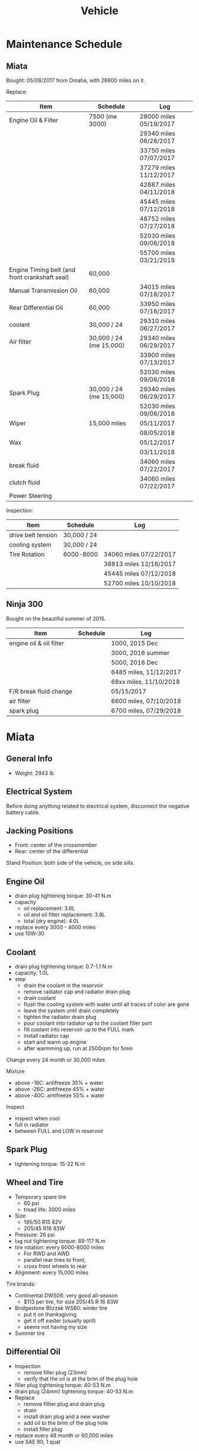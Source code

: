 #+TITLE: Vehicle

* Maintenance Schedule

** Miata
Bought: 05/08/2017 from Omaha, with 26800 miles on it.

Replace:
| Item                                           | Schedule                | Log                    |
|------------------------------------------------+-------------------------+------------------------|
| Engine Oil & Filter                            | 7500 (me 3000)          | 28000 miles 05/19/2017 |
|                                                |                         | 29340 miles 06/28/2017 |
|                                                |                         | 33750 miles 07/07/2017 |
|                                                |                         | 37279 miles 11/12/2017 |
|                                                |                         | 42887 miles 04/11/2018 |
|                                                |                         | 45445 miles 07/12/2018 |
|                                                |                         | 48752 miles 07/27/2018 |
|                                                |                         | 52030 miles 09/06/2018 |
|                                                |                         | 55700 miles 03/21/2019 |
|------------------------------------------------+-------------------------+------------------------|
| Engine Timing belt (and front crankshaft seal) | 60,000                  |                        |
| Manual Transmission Oil                        | 60,000                  | 34015 miles 07/18/2017 |
| Rear Differential Oil                          | 60,000                  | 33950 miles 07/16/2017 |
| coolant                                        | 30,000 / 24             | 29310 miles 06/27/2017 |
|------------------------------------------------+-------------------------+------------------------|
| Air filter                                     | 30,000 / 24 (me 15,000) | 29340 miles 06/29/2017 |
|                                                |                         | 33900 miles 07/13/2017 |
|                                                |                         | 52030 miles 09/06/2018 |
| Spark Plug                                     | 30,000 / 24 (me 15,000) | 29340 miles 06/29/2017 |
|                                                |                         | 52030 miles 09/06/2018 |
|------------------------------------------------+-------------------------+------------------------|
| Wiper                                          | 15,000 miles            | 05/11/2017             |
|                                                |                         | 08/05/2018             |
| Wax                                            |                         | 05/12/2017             |
|                                                |                         | 03/11/2018             |
|------------------------------------------------+-------------------------+------------------------|
| break fluid                                    |                         | 34060 miles 07/22/2017 |
| clutch fluid                                   |                         | 34060 miles 07/22/2017 |
| Power Steering                                 |                         |                        |

Inspection:

| Item               | Schedule    | Log                    |
|--------------------+-------------+------------------------|
| drive belt tension | 30,000 / 24 |                        |
| cooling system     | 30,000 / 24 |                        |
| Tire Rotation      | 6000-8000   | 34060 miles 07/22/2017 |
|                    |             | 38813 miles 12/16/2017 |
|                    |             | 45445 miles 07/12/2018 |
|                    |             | 52700 miles 10/10/2018 |


** Ninja 300
Bought on the beautiful summer of 2015.

| Item                    | Schedule | Log                    |
|-------------------------+----------+------------------------|
| engine oil & oil filter |          | 1000, 2015 Dec         |
|                         |          | 3000, 2016 summer      |
|                         |          | 5000, 2016 Dec         |
|                         |          | 6485 miles, 11/12/2017 |
|                         |          | 68xx miles, 11/10/2018 |
|-------------------------+----------+------------------------|
| F/R break fluid change  |          | 05/15/2017             |
| air filter              |          | 6600 miles, 07/10/2018 |
| spark plug              |          | 6700 miles, 07/29/2018 |


* Miata
** General Info
- Weight: 2943 lb

** Electrical System
Before doing anything related to electrical system, disconnect the
negative battery cable.

** Jacking Positions

- Front: center of the crossmember
- Rear: center of the differential

Stand Position: both side of the vehicle, on side sills.

** Engine Oil
- drain plug tightening torque: 30-41 N.m
- capacity
  - oil replacement: 3.6L
  - oil and oil filter replacement: 3.8L
  - total (dry engine): 4.0L
- replace every 3000 - 4000 miles
- use 10W-30

** Coolant
- drain plug tightening torque: 0.7-1.1 N.m
- capacity: 1.0L
- step
  - drain the coolant in the reservoir
  - remove radiator cap and radiator drain plug
  - drain coolant
  - flush the cooling system with water until all traces of color are gone
  - leave the system until drain completely
  - tighten the radiator drain plug
  - pour coolant into radiator up to the coolant filler port
  - fill coolant into reservoir up to the FULL mark
  - install radiator cap
  - start and warm up engine
  - after warmming up, run at 2500rpm for 5min

Change every 24 month or 30,000 miles

Mixture
- above -16C: antifreeze 35% + water
- above -26C: antifreeze 45% + water
- above -40C: antifreeze 55% + water

Inspect
- inspect when cool
- full in radiator
- between FULL and LOW in reservoir

** Spark Plug
- tightening torque: 15-22 N.m
** Wheel and Tire
- Temporary spare tire
  - 60 psi
  - tread life: 3000 miles
- Size
  - 195/50 R15 82V
  - 205/45 R16 83W
- Pressure: 26 psi
- lug nut tightening torque: 89-117 N.m
- tire rotation: every 6000-8000 miles
  - For RWD and AWD
  - parallel rear tires to front,
  - cross front wheels to rear
- Alignment: every 15,000 miles

Tire brands:
- Continental DWS06: very good all-season
  - $113 per tire, for size 205/45 R 16 83W
- Bridgestone Blizzak WS80: winter tire
  - put it on thanksgiving
  - get it off easter (usually april)
  - seems not having my size
- Summer tire


** Differential Oil
- Inspection
  - remove filler plug (23mm)
  - verify that the oil is at the brim of the plug hole
- filler plug tightening torque: 40-53 N.m
- drain plug (24mm) tightening torque: 40-53 N.m
- Replace
  - remove fillter plug and drain plug
  - drain
  - install drain plug and a new washer
  - add oil to the brim of the plug hole
  - install filler plug

- replace every 48 month or 60,000 miles
- use SAE 90, 1 quat

** Brake
*** Brake Fluid
Brake fluid will damage paint.

- use DOT-3

Brake should be bled whenever a brake line is disconnected.

- If the disconnection is master cylinder, Start at the brake caliper
  or wheel cylinder farthest from the brake master cylinder, and move
  to the next farthest.
- If not master cylinder, start from the closest to the disconnection
  point.

**** Brake fluid air bleeding
  - jack up vehicle
  - remove bleeder cap, attach a vinyl tube to the bleeder screw
  - place the other end of tube to a brake fluid-filled container
  - the first person depress the brake pedal several times, then hold it in depressed position
  - the second person loosen the bleeder screw, drain out the fluid and closes the screw
  - repeat the first-second person steps until no air bubbles. The
    reservoir should be kept about 3/4 full during the process.
  - tightening torque (8mm): 5.9-8.8 N.m

**** brake fluid replacement
There is no such instruction in the manual. However, searching the internet gives me a rough idea
- suck all the fluid in the reservoir with a turkey baster
- wipe it
- add new fluid
- air bleeding

*** Disk
- front disk pad thickness 1.0mm min. look through the caliper
  inspection hole and verify the remaining thickness of the pad.
- front disk plate thickness 18.0mm min
- rear disk pad thickness 1.0mm min
- rear disk plate thickness 8.0mm min
** Clutch
If any clutch pipe has been disconnected, add brake fluid and bleed
the clutch.

- use DOT-3

- bleeder screw tightening torque: 5.9-8.8 N.m
- clutch fluid replacement
  - drain the fluid from the reservoir
  - remove bleeder cap from the clutch release cylinder and attach a
    vinyl hose to the bleeder screw
  - insert the other end of the vinyl hose into a clear container
  - loosen the bleeder screw
  - with another person slowly pumping the clutch pedal, drain the
    fluid from the clutch system, repeat until all fluid is drained
  - tighten the bleeder screw
  - fill the reservoir to MAX
  - bleed the air from the clutch
- clutch fluid air bleeding
  - remove bleeder cap from the clutch release cylinder and attach a
    vinyl hose to the bleeder screw
  - place the other end to a clear container
  - pump clutch pedal several times
  - with the clutch pedal depressed, loosen the bleeder screw, then
    close it.
  - repeat last two steps until clean fluid is seen
  - tighten the bleeder screw.
** Transmission
- check
  - remove check plug at the driver side of the transmission
  - verify that the oil is at the brim of the check plug hole
  - apply sealant and install
- check plug (24mm?) tightening torque: 25-39 N.m
- drain plug (22mm?) tightening torque: 40-58 N.m
- Transmission Oil Replacement
  - remove drain plug and check plug
  - drain the oil
  - install drain plug with new washer
  - add oil to check plug hole to the brim
  - apply sealant to check plug and install
- shift lever turret
  - pump out the old fluid and fill in the new one. use the same oil
    as transmission fluid. Capacity: 80-95cc.
  - apply grease to the shift lever component
  - apply sealant to the contact surfaces of the shift lever component
    and the change control case.
- other references
  - http://www.blueridgemiataclub.org/technical/transmissiondifferential-oil-change-basics/
  - https://www.miata.net/garage/trans/everything.html

- replace every 48 month or 60,000 miles
- use SAE 75W-90 GL-4, 2.1 quats

** Power Steering
If any power steering fluid line has been disconnected, add ATF M-III
or equivalent (e.g. Dexron II), bleed the fluid line.

- Air Bleeding
  - inspect fluid level
  - turn the steering wheel fully to the left and right several times
    with the engine not running
  - inspect fluid level. If it has dropped, add fluid
  - repeat steps 2 to 3 until the fluid level stablizes.
  - start the engine and let it idle
  - turn the steering wheel fully to the left and right several times
  - verify that the fluid is not foamy and that the fluid level has
    not dropped.
  - repeat last two steps
- There is no section for flush it. I think
  - from the reservoir, pump out old fluid as much as I can
  - add new ones
  - do air bleeding

** Other
*** TODO Fuel Filters
https://www.miata.net/garage/FuelFilterChange/index.html
*** Other Maintenance schedule
- Air filter: every 15,000 miles
- Wiper: every 15,000 miles
- Spark plug: every 15,000 miles
- Timing Belt (and front crankshaft seal): every 60,000 miles
